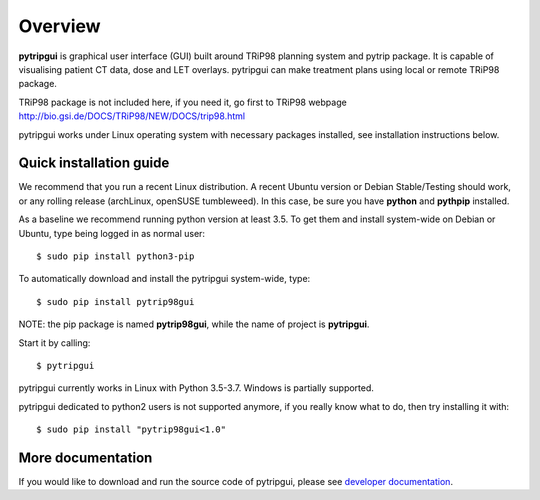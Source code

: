 Overview
========

**pytripgui** is graphical user interface (GUI) built around TRiP98 planning system and pytrip package.
It is capable of visualising patient CT data, dose and LET overlays.
pytripgui can make treatment plans using local or remote TRiP98 package.

TRiP98 package is not included here, if you need it, go first to TRiP98 webpage
http://bio.gsi.de/DOCS/TRiP98/NEW/DOCS/trip98.html

pytripgui works under Linux operating system with necessary packages installed, see installation instructions below.

Quick installation guide
------------------------

We recommend that you run a recent Linux distribution. A recent Ubuntu version or Debian Stable/Testing should work,
or any rolling release (archLinux, openSUSE tumbleweed). In this case, be sure you have **python**
and **pythpip** installed.

As a baseline we recommend running python version at least 3.5.
To get them and install system-wide on Debian or Ubuntu, type being logged in as normal user::

   $ sudo pip install python3-pip

To automatically download and install the pytripgui system-wide, type::

    $ sudo pip install pytrip98gui

NOTE: the pip package is named **pytrip98gui**, while the name of project is **pytripgui**.

Start it by calling::

    $ pytripgui

pytripgui currently works in Linux with Python 3.5-3.7. Windows is partially supported.


pytripgui dedicated to python2 users is not supported anymore, if you really know what to do,
then try installing it with::

    $ sudo pip install "pytrip98gui<1.0"



More documentation
------------------

If you would like to download and run the source code of pytripgui,
please see `developer documentation <docs/technical.rst>`__.
